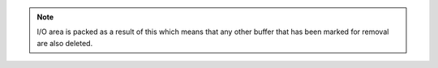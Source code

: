 .. index:: KILLBUF

.. object:: KILLBUF

   Remove the I/O buffer as specified by the number in X (0 - 15).
   Gives ``NONEXISTENT`` if given buffer does not exist (or given
   number is out of range).

.. note::

   I/O area is packed as a result of this which means that any other
   buffer that has been marked for removal are also deleted.
